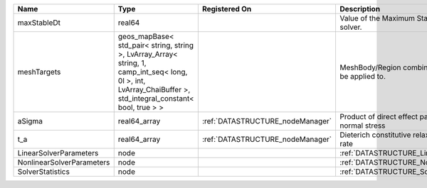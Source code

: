 

========================= ============================================================================================================================================================== ================================ ================================================================ 
Name                      Type                                                                                                                                                           Registered On                    Description                                                      
========================= ============================================================================================================================================================== ================================ ================================================================ 
maxStableDt               real64                                                                                                                                                                                          Value of the Maximum Stable Timestep for this solver.            
meshTargets               geos_mapBase< std_pair< string, string >, LvArray_Array< string, 1, camp_int_seq< long, 0l >, int, LvArray_ChaiBuffer >, std_integral_constant< bool, true > >                                  MeshBody/Region combinations that the solver will be applied to. 
aSigma                    real64_array                                                                                                                                                   :ref:`DATASTRUCTURE_nodeManager` Product of direct effect parameter a and initial normal stress   
t_a                       real64_array                                                                                                                                                   :ref:`DATASTRUCTURE_nodeManager` Dieterich constitutive relaxation time of seismicity rate        
LinearSolverParameters    node                                                                                                                                                                                            :ref:`DATASTRUCTURE_LinearSolverParameters`                      
NonlinearSolverParameters node                                                                                                                                                                                            :ref:`DATASTRUCTURE_NonlinearSolverParameters`                   
SolverStatistics          node                                                                                                                                                                                            :ref:`DATASTRUCTURE_SolverStatistics`                            
========================= ============================================================================================================================================================== ================================ ================================================================ 


